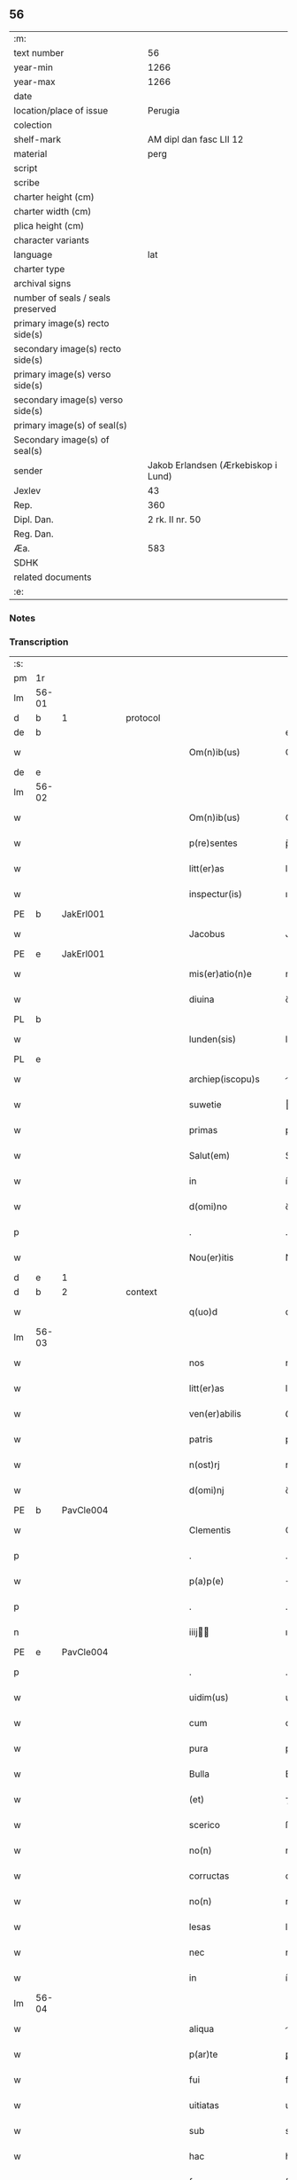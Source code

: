 ** 56

| :m:                               |                                     |
| text number                       |                                  56 |
| year-min                          |                                1266 |
| year-max                          |                                1266 |
| date                              |                                     |
| location/place of issue           |                             Perugia |
| colection                         |                                     |
| shelf-mark                        |             AM dipl dan fasc LII 12 |
| material                          |                                perg |
| script                            |                                     |
| scribe                            |                                     |
| charter height (cm)               |                                     |
| charter width (cm)                |                                     |
| plica height (cm)                 |                                     |
| character variants                |                                     |
| language                          |                                 lat |
| charter type                      |                                     |
| archival signs                    |                                     |
| number of seals / seals preserved |                                     |
| primary image(s) recto side(s)    |                                     |
| secondary image(s) recto side(s)  |                                     |
| primary image(s) verso side(s)    |                                     |
| secondary image(s) verso side(s)  |                                     |
| primary image(s) of seal(s)       |                                     |
| Secondary image(s) of seal(s)     |                                     |
| sender                            | Jakob Erlandsen (Ærkebiskop i Lund) |
| Jexlev                            |                                  43 |
| Rep.                              |                                 360 |
| Dipl. Dan.                        |                     2 rk. II nr. 50 |
| Reg. Dan.                         |                                     |
| Æa.                               |                                 583 |
| SDHK                              |                                     |
| related documents                 |                                     |
| :e:                               |                                     |

*** Notes


*** Transcription
| :s: |       |   |   |   |   |                      |                |   |   |   |   |     |   |   |    |             |          |          |  |    |    |    |    |
| pm  |    1r |   |   |   |   |                      |                |   |   |   |   |     |   |   |    |             |          |          |  |    |    |    |    |
| lm  | 56-01 |   |   |   |   |                      |                |   |   |   |   |     |   |   |    |             |          |          |  |    |    |    |    |
| d  |     b | 1  |   | protocol  |   |                      |                |   |   |   |   |     |   |   |    |             |          |          |  |    |    |    |    |
| de  |     b |   |   |   |   |                      | erasure        |   |   |   |   |     |   |   |    |             |          |          |  |    |    |    |    |
| w   |       |   |   |   |   | Om(n)ib(us)          | Om̅ıbꝫ          |   |   |   |   | lat |   |   |    |       56-01 | 1:protocol |          |  |    |    |    |    |
| de  |     e |   |   |   |   |                      |                |   |   |   |   |     |   |   |    |             |          |          |  |    |    |    |    |
| lm  | 56-02 |   |   |   |   |                      |                |   |   |   |   |     |   |   |    |             |          |          |  |    |    |    |    |
| w   |       |   |   |   |   | Om(n)ib(us)          | Om̅ıbꝫ          |   |   |   |   | lat |   |   |    |       56-02 | 1:protocol |          |  |    |    |    |    |
| w   |       |   |   |   |   | p(re)sentes          | p̅ſentes        |   |   |   |   | lat |   |   |    |       56-02 | 1:protocol |          |  |    |    |    |    |
| w   |       |   |   |   |   | litt(er)as           | lıtt͛as         |   |   |   |   | lat |   |   |    |       56-02 | 1:protocol |          |  |    |    |    |    |
| w   |       |   |   |   |   | inspectur(is)        | ınſpecturᷤ      |   |   |   |   | lat |   |   |    |       56-02 | 1:protocol |          |  |    |    |    |    |
| PE  |     b | JakErl001  |   |   |   |                      |                |   |   |   |   |     |   |   |    |             |          |          |  |    |    |    |    |
| w   |       |   |   |   |   | Jacobus              | Jacobus        |   |   |   |   | lat |   |   |    |       56-02 | 1:protocol |          |  |253|    |    |    |
| PE  |     e | JakErl001  |   |   |   |                      |                |   |   |   |   |     |   |   |    |             |          |          |  |    |    |    |    |
| w   |       |   |   |   |   | mis(er)atio(n)e      | mıatıo̅e       |   |   |   |   | lat |   |   |    |       56-02 | 1:protocol |          |  |    |    |    |    |
| w   |       |   |   |   |   | diuina               | ꝺıuına         |   |   |   |   | lat |   |   |    |       56-02 | 1:protocol |          |  |    |    |    |    |
| PL  |     b |   |   |   |   |                      |                |   |   |   |   |     |   |   |    |             |          |          |  |    |    |    |    |
| w   |       |   |   |   |   | lunden(sis)          | lunꝺe͛         |   |   |   |   | lat |   |   |    |       56-02 | 1:protocol |          |  |    |    |259|    |
| PL  |     e |   |   |   |   |                      |                |   |   |   |   |     |   |   |    |             |          |          |  |    |    |    |    |
| w   |       |   |   |   |   | archiep(iscopu)s     | rchıep&pk;s   |   |   |   |   | lat |   |   |    |       56-02 | 1:protocol |          |  |    |    |    |    |
| w   |       |   |   |   |   | suwetie              | uwetíe        |   |   |   |   | lat |   |   |    |       56-02 | 1:protocol |          |  |    |    |    |    |
| w   |       |   |   |   |   | primas               | prímas         |   |   |   |   | lat |   |   |    |       56-02 | 1:protocol |          |  |    |    |    |    |
| w   |       |   |   |   |   | Salut(em)            | Sal̅ut          |   |   |   |   | lat |   |   |    |       56-02 | 1:protocol |          |  |    |    |    |    |
| w   |       |   |   |   |   | in                   | í             |   |   |   |   | lat |   |   |    |       56-02 | 1:protocol |          |  |    |    |    |    |
| w   |       |   |   |   |   | d(omi)no             | ꝺn̅o            |   |   |   |   | lat |   |   |    |       56-02 | 1:protocol |          |  |    |    |    |    |
| p   |       |   |   |   |   | .                    | .              |   |   |   |   | lat |   |   |    |       56-02 | 1:protocol |          |  |    |    |    |    |
| w   |       |   |   |   |   | Nou(er)itis          | Nou͛ıtıs        |   |   |   |   | lat |   |   |    |       56-02 | 1:protocol |          |  |    |    |    |    |
| d  |     e | 1  |   |   |   |                      |                |   |   |   |   |     |   |   |    |             |          |          |  |    |    |    |    |
| d  |     b | 2  |   | context  |   |                      |                |   |   |   |   |     |   |   |    |             |          |          |  |    |    |    |    |
| w   |       |   |   |   |   | q(uo)d               | q             |   |   |   |   | lat |   |   |    |       56-02 | 2:context |          |  |    |    |    |    |
| lm  | 56-03 |   |   |   |   |                      |                |   |   |   |   |     |   |   |    |             |          |          |  |    |    |    |    |
| w   |       |   |   |   |   | nos                  | nos            |   |   |   |   | lat |   |   |    |       56-03 | 2:context |          |  |    |    |    |    |
| w   |       |   |   |   |   | litt(er)as           | lıtt͛as         |   |   |   |   | lat |   |   |    |       56-03 | 2:context |          |  |    |    |    |    |
| w   |       |   |   |   |   | ven(er)abilis        | ỽen͛abılıs      |   |   |   |   | lat |   |   |    |       56-03 | 2:context |          |  |    |    |    |    |
| w   |       |   |   |   |   | patris               | patrıs         |   |   |   |   | lat |   |   |    |       56-03 | 2:context |          |  |    |    |    |    |
| w   |       |   |   |   |   | n(ost)rj             | nr̅ȷ            |   |   |   |   | lat |   |   |    |       56-03 | 2:context |          |  |    |    |    |    |
| w   |       |   |   |   |   | d(omi)nj             | ꝺn̅ȷ            |   |   |   |   | lat |   |   |    |       56-03 | 2:context |          |  |    |    |    |    |
| PE  |     b | PavCle004  |   |   |   |                      |                |   |   |   |   |     |   |   |    |             |          |          |  |    |    |    |    |
| w   |       |   |   |   |   | Clementis            | Clementıs      |   |   |   |   | lat |   |   |    |       56-03 | 2:context |          |  |254|    |    |    |
| p   |       |   |   |   |   | .                    | .              |   |   |   |   | lat |   |   |    |       56-03 | 2:context |          |  |254|    |    |    |
| w   |       |   |   |   |   | p(a)p(e)             | ̅              |   |   |   |   | lat |   |   |    |       56-03 | 2:context |          |  |254|    |    |    |
| p   |       |   |   |   |   | .                    | .              |   |   |   |   | lat |   |   |    |       56-03 | 2:context |          |  |254|    |    |    |
| n   |       |   |   |   |   | iiij               | ıııȷ         |   |   |   |   | lat |   |   |    |       56-03 | 2:context |          |  |254|    |    |    |
| PE  |     e | PavCle004  |   |   |   |                      |                |   |   |   |   |     |   |   |    |             |          |          |  |    |    |    |    |
| p   |       |   |   |   |   | .                    | .              |   |   |   |   | lat |   |   |    |       56-03 | 2:context |          |  |    |    |    |    |
| w   |       |   |   |   |   | uidim(us)            | uıꝺíꝰ         |   |   |   |   | lat |   |   |    |       56-03 | 2:context |          |  |    |    |    |    |
| w   |       |   |   |   |   | cum                  | cu            |   |   |   |   | lat |   |   |    |       56-03 | 2:context |          |  |    |    |    |    |
| w   |       |   |   |   |   | pura                 | pura           |   |   |   |   | lat |   |   |    |       56-03 | 2:context |          |  |    |    |    |    |
| w   |       |   |   |   |   | Bulla                | Bulla          |   |   |   |   | lat |   |   |    |       56-03 | 2:context |          |  |    |    |    |    |
| w   |       |   |   |   |   | (et)                 | ⁊              |   |   |   |   | lat |   |   |    |       56-03 | 2:context |          |  |    |    |    |    |
| w   |       |   |   |   |   | scerico              | ſcerıco        |   |   |   |   | lat |   |   |    |       56-03 | 2:context |          |  |    |    |    |    |
| w   |       |   |   |   |   | no(n)                | no̅             |   |   |   |   | lat |   |   |    |       56-03 | 2:context |          |  |    |    |    |    |
| w   |       |   |   |   |   | corructas            | corructas      |   |   |   |   | lat |   |   |    |       56-03 | 2:context |          |  |    |    |    |    |
| w   |       |   |   |   |   | no(n)                | no̅             |   |   |   |   | lat |   |   |    |       56-03 | 2:context |          |  |    |    |    |    |
| w   |       |   |   |   |   | lesas                | leſas          |   |   |   |   | lat |   |   |    |       56-03 | 2:context |          |  |    |    |    |    |
| w   |       |   |   |   |   | nec                  | nec            |   |   |   |   | lat |   |   |    |       56-03 | 2:context |          |  |    |    |    |    |
| w   |       |   |   |   |   | in                   | í             |   |   |   |   | lat |   |   |    |       56-03 | 2:context |          |  |    |    |    |    |
| lm  | 56-04 |   |   |   |   |                      |                |   |   |   |   |     |   |   |    |             |          |          |  |    |    |    |    |
| w   |       |   |   |   |   | aliqua               | lıqua         |   |   |   |   | lat |   |   |    |       56-04 | 2:context |          |  |    |    |    |    |
| w   |       |   |   |   |   | p(ar)te              | ꝑte            |   |   |   |   | lat |   |   |    |       56-04 | 2:context |          |  |    |    |    |    |
| w   |       |   |   |   |   | fui                  | fuí            |   |   |   |   | lat |   |   |    |       56-04 | 2:context |          |  |    |    |    |    |
| w   |       |   |   |   |   | uitiatas             | uítíatas       |   |   |   |   | lat |   |   |    |       56-04 | 2:context |          |  |    |    |    |    |
| w   |       |   |   |   |   | sub                  | sub            |   |   |   |   | lat |   |   |    |       56-04 | 2:context |          |  |    |    |    |    |
| w   |       |   |   |   |   | hac                  | hac            |   |   |   |   | lat |   |   |    |       56-04 | 2:context |          |  |    |    |    |    |
| w   |       |   |   |   |   | forma                | forma          |   |   |   |   | lat |   |   |    |       56-04 | 2:context |          |  |    |    |    |    |
| p   |       |   |   |   |   | .                    | .              |   |   |   |   | lat |   |   |    |       56-04 | 2:context |          |  |    |    |    |    |
| PE  |     b | PavCle004  |   |   |   |                      |                |   |   |   |   |     |   |   |    |             |          |          |  |    |    |    |    |
| w   |       |   |   |   |   | Clemens              | Clemens        |   |   |   |   | lat |   |   |    |       56-04 | 2:context |          |  |255|    |    |    |
| PE  |     e | PavCle004  |   |   |   |                      |                |   |   |   |   |     |   |   |    |             |          |          |  |    |    |    |    |
| w   |       |   |   |   |   | ep(iscopu)s          | ep̅s            |   |   |   |   | lat |   |   |    |       56-04 | 2:context |          |  |    |    |    |    |
| w   |       |   |   |   |   | s(er)uus             | uus           |   |   |   |   | lat |   |   |    |       56-04 | 2:context |          |  |    |    |    |    |
| w   |       |   |   |   |   | s(er)uor(um)         | uoꝝ           |   |   |   |   | lat |   |   |    |       56-04 | 2:context |          |  |    |    |    |    |
| w   |       |   |   |   |   | dej                  | ꝺeȷ            |   |   |   |   | lat |   |   |    |       56-04 | 2:context |          |  |    |    |    |    |
| p   |       |   |   |   |   | .                    | .              |   |   |   |   | lat |   |   |    |       56-04 | 2:context |          |  |    |    |    |    |
| w   |       |   |   |   |   | vniu(er)sis          | ỽnıu͛ſıs        |   |   |   |   | lat |   |   |    |       56-04 | 2:context |          |  |    |    |    |    |
| w   |       |   |   |   |   | Abbatissis           | Abbatıſſís     |   |   |   |   | lat |   |   |    |       56-04 | 2:context |          |  |    |    |    |    |
| w   |       |   |   |   |   | (et)                 | ⁊              |   |   |   |   | lat |   |   |    |       56-04 | 2:context |          |  |    |    |    |    |
| w   |       |   |   |   |   | Conuentib(us)        | Conuentıbꝫ     |   |   |   |   | lat |   |   |    |       56-04 | 2:context |          |  |    |    |    |    |
| w   |       |   |   |   |   | Sororum              | Sororu        |   |   |   |   | lat |   |   |    |       56-04 | 2:context |          |  |    |    |    |    |
| lm  | 56-05 |   |   |   |   |                      |                |   |   |   |   |     |   |   |    |             |          |          |  |    |    |    |    |
| w   |       |   |   |   |   | inclusar(um)         | ıncluſaꝝ       |   |   |   |   | lat |   |   |    |       56-05 | 2:context |          |  |    |    |    |    |
| w   |       |   |   |   |   | monasterior(um)      | onaﬅerıoꝝ     |   |   |   |   | lat |   |   |    |       56-05 | 2:context |          |  |    |    |    |    |
| w   |       |   |   |   |   | ordinis              | orꝺınıs        |   |   |   |   | lat |   |   |    |       56-05 | 2:context |          |  |    |    |    |    |
| w   |       |   |   |   |   | s(an)c(t)e           | ſc̅e            |   |   |   |   | lat |   |   |    |       56-05 | 2:context |          |  |    |    |    |    |
| w   |       |   |   |   |   | Clare                | Clare          |   |   |   |   | lat |   |   |    |       56-05 | 2:context |          |  |    |    |    |    |
| w   |       |   |   |   |   | Salut(em)            | Salut         |   |   |   |   | lat |   |   |    |       56-05 | 2:context |          |  |    |    |    |    |
| w   |       |   |   |   |   | (et)                 | ⁊              |   |   |   |   | lat |   |   |    |       56-05 | 2:context |          |  |    |    |    |    |
| w   |       |   |   |   |   | ap(osto)licam        | plıca       |   |   |   |   | lat |   |   |    |       56-05 | 2:context |          |  |    |    |    |    |
| p   |       |   |   |   |   | .                    | .              |   |   |   |   | lat |   |   |    |       56-05 | 2:context |          |  |    |    |    |    |
| w   |       |   |   |   |   | ben(edictionem)      | be̅            |   |   |   |   | lat |   |   |    |       56-05 | 2:context |          |  |    |    |    |    |
| p   |       |   |   |   |   | .                    | .              |   |   |   |   | lat |   |   |    |       56-05 | 2:context |          |  |    |    |    |    |
| w   |       |   |   |   |   | Quanto               | Quanto         |   |   |   |   | lat |   |   |    |       56-05 | 2:context |          |  |    |    |    |    |
| w   |       |   |   |   |   | studiosius           | ﬅuꝺıoſíus      |   |   |   |   | lat |   |   |    |       56-05 | 2:context |          |  |    |    |    |    |
| w   |       |   |   |   |   | deuota               | ꝺeuota         |   |   |   |   | lat |   |   |    |       56-05 | 2:context |          |  |    |    |    |    |
| w   |       |   |   |   |   | mente                | mente          |   |   |   |   | lat |   |   |    |       56-05 | 2:context |          |  |    |    |    |    |
| w   |       |   |   |   |   | ac                   | c             |   |   |   |   | lat |   |   |    |       56-05 | 2:context |          |  |    |    |    |    |
| w   |       |   |   |   |   | humili               | humılı         |   |   |   |   | lat |   |   |    |       56-05 | 2:context |          |  |    |    |    |    |
| w   |       |   |   |   |   | diuine               | ꝺíuíne         |   |   |   |   | lat |   |   |    |       56-05 | 2:context |          |  |    |    |    |    |
| w   |       |   |   |   |   | co(n)¦te(m)plationis | co̅¦te̅platıonıs |   |   |   |   | lat |   |   |    | 56-05—56-06 | 2:context |          |  |    |    |    |    |
| w   |       |   |   |   |   | uacatis              | uacatıs        |   |   |   |   | lat |   |   |    |       56-06 | 2:context |          |  |    |    |    |    |
| w   |       |   |   |   |   | obsequijs            | obſequíȷs      |   |   |   |   | lat |   |   |    |       56-06 | 2:context |          |  |    |    |    |    |
| p   |       |   |   |   |   | /                    | /              |   |   |   |   | lat |   |   |    |       56-06 | 2:context |          |  |    |    |    |    |
| w   |       |   |   |   |   | tanto                | tanto          |   |   |   |   | lat |   |   |    |       56-06 | 2:context |          |  |    |    |    |    |
| w   |       |   |   |   |   | libentius            | líbentıus      |   |   |   |   | lat |   |   |    |       56-06 | 2:context |          |  |    |    |    |    |
| w   |       |   |   |   |   | u(est)re             | ur̅e            |   |   |   |   | lat |   |   |    |       56-06 | 2:context |          |  |    |    |    |    |
| w   |       |   |   |   |   | pacis                | pacıs          |   |   |   |   | lat |   |   |    |       56-06 | 2:context |          |  |    |    |    |    |
| w   |       |   |   |   |   | p(ro)curamus         | ꝓcuramus       |   |   |   |   | lat |   |   |    |       56-06 | 2:context |          |  |    |    |    |    |
| w   |       |   |   |   |   | co(m)modu(m)         | co̅moꝺu̅         |   |   |   |   | lat |   |   |    |       56-06 | 2:context |          |  |    |    |    |    |
| p   |       |   |   |   |   | /                    | /              |   |   |   |   | lat |   |   |    |       56-06 | 2:context |          |  |    |    |    |    |
| w   |       |   |   |   |   | (et)                 | ⁊              |   |   |   |   | lat |   |   |    |       56-06 | 2:context |          |  |    |    |    |    |
| w   |       |   |   |   |   | quietis              | quıetıs        |   |   |   |   | lat |   |   |    |       56-06 | 2:context |          |  |    |    |    |    |
| p   |       |   |   |   |   | .                    | .              |   |   |   |   | lat |   |   |    |       56-06 | 2:context |          |  |    |    |    |    |
| w   |       |   |   |   |   | Attendentes          | Attenꝺentes    |   |   |   |   | lat |   |   |    |       56-06 | 2:context |          |  |    |    |    |    |
| w   |       |   |   |   |   | igitur               | ıgıtur         |   |   |   |   | lat |   |   |    |       56-06 | 2:context |          |  |    |    |    |    |
| w   |       |   |   |   |   | q(uo)d               | q             |   |   |   |   | lat |   |   |    |       56-06 | 2:context |          |  |    |    |    |    |
| w   |       |   |   |   |   | qua(m)pl(ur)a        | qua̅pla        |   |   |   |   | lat |   |   |    |       56-06 | 2:context |          |  |    |    |    |    |
| p   |       |   |   |   |   | .                    | .              |   |   |   |   | lat |   |   |    |       56-06 | 2:context |          |  |    |    |    |    |
| w   |       |   |   |   |   | !monast(er)i¦ria¡    | !onaﬅ͛ı¦rıa¡   |   |   |   |   | lat |   |   |    | 56-06—56-07 | 2:context |          |  |    |    |    |    |
| w   |       |   |   |   |   | u(est)rj             | ur̅ȷ            |   |   |   |   | lat |   |   |    |       56-07 | 2:context |          |  |    |    |    |    |
| w   |       |   |   |   |   | ordinis              | orꝺínıs        |   |   |   |   | lat |   |   |    |       56-07 | 2:context |          |  |    |    |    |    |
| w   |       |   |   |   |   | uarias               | uarıas         |   |   |   |   | lat |   |   |    |       56-07 | 2:context |          |  |    |    |    |    |
| w   |       |   |   |   |   | possessiones         | poſſeſſıones   |   |   |   |   | lat |   |   |    |       56-07 | 2:context |          |  |    |    |    |    |
| w   |       |   |   |   |   | obtineant            | obtıneant      |   |   |   |   | lat |   |   |    |       56-07 | 2:context |          |  |    |    |    |    |
| w   |       |   |   |   |   | idem                 | ıꝺe           |   |   |   |   | lat |   |   |    |       56-07 | 2:context |          |  |    |    |    |    |
| w   |       |   |   |   |   | tam(en)              | ta̅            |   |   |   |   | lat |   |   |    |       56-07 | 2:context |          |  |    |    |    |    |
| w   |       |   |   |   |   | ordo                 | orꝺo           |   |   |   |   | lat |   |   |    |       56-07 | 2:context |          |  |    |    |    |    |
| w   |       |   |   |   |   | in                   | í             |   |   |   |   | lat |   |   |    |       56-07 | 2:context |          |  |    |    |    |    |
| w   |       |   |   |   |   | paup(er)tate         | pauꝑtate       |   |   |   |   | lat |   |   |    |       56-07 | 2:context |          |  |    |    |    |    |
| w   |       |   |   |   |   | fundatur             | funꝺatur       |   |   |   |   | lat |   |   |    |       56-07 | 2:context |          |  |    |    |    |    |
| p   |       |   |   |   |   | .                    | .              |   |   |   |   | lat |   |   |    |       56-07 | 2:context |          |  |    |    |    |    |
| w   |       |   |   |   |   | uosq(ue)             | uoſqꝫ          |   |   |   |   | lat |   |   |    |       56-07 | 2:context |          |  |    |    |    |    |
| w   |       |   |   |   |   | uoluntarie           | uoluntarıe     |   |   |   |   | lat |   |   |    |       56-07 | 2:context |          |  |    |    |    |    |
| w   |       |   |   |   |   | paup(er)es           | pauꝑes         |   |   |   |   | lat |   |   |    |       56-07 | 2:context |          |  |    |    |    |    |
| w   |       |   |   |   |   | (Christ)o            | xp̅o            |   |   |   |   | lat |   |   |    |       56-07 | 2:context |          |  |    |    |    |    |
| w   |       |   |   |   |   | pauperi              | pauperı        |   |   |   |   | lat |   |   |    |       56-07 | 2:context |          |  |    |    |    |    |
| w   |       |   |   |   |   | de¦seruitis          | ꝺe¦ſeruıtıs    |   |   |   |   | lat |   |   |    | 56-07—56-08 | 2:context |          |  |    |    |    |    |
| w   |       |   |   |   |   | u(est)ris            | ur̅ıs           |   |   |   |   | lat |   |   |    |       56-08 | 2:context |          |  |    |    |    |    |
| w   |       |   |   |   |   | supplicatio(n)ib(us) | ſulıcatıo̅ıbꝫ  |   |   |   |   | lat |   |   |    |       56-08 | 2:context |          |  |    |    |    |    |
| w   |       |   |   |   |   | inclinati            | ınclınatí      |   |   |   |   | lat |   |   |    |       56-08 | 2:context |          |  |    |    |    |    |
| p   |       |   |   |   |   | .                    | .              |   |   |   |   | lat |   |   |    |       56-08 | 2:context |          |  |    |    |    |    |
| w   |       |   |   |   |   | ut                   | ut             |   |   |   |   | lat |   |   |    |       56-08 | 2:context |          |  |    |    |    |    |
| w   |       |   |   |   |   | uos                  | uos            |   |   |   |   | lat |   |   |    |       56-08 | 2:context |          |  |    |    |    |    |
| w   |       |   |   |   |   | seu                  | ſeu            |   |   |   |   | lat |   |   |    |       56-08 | 2:context |          |  |    |    |    |    |
| w   |       |   |   |   |   | u(est)r(u)m          | ur̅            |   |   |   |   | lat |   |   |    |       56-08 | 2:context |          |  |    |    |    |    |
| w   |       |   |   |   |   | alique               | lıque         |   |   |   |   | lat |   |   |    |       56-08 | 2:context |          |  |    |    |    |    |
| w   |       |   |   |   |   | ad                   | ꝺ             |   |   |   |   | lat |   |   |    |       56-08 | 2:context |          |  |    |    |    |    |
| w   |       |   |   |   |   | exhibendum           | exhíbenꝺu     |   |   |   |   | lat |   |   |    |       56-08 | 2:context |          |  |    |    |    |    |
| w   |       |   |   |   |   | p(ro)curatio(n)es    | ꝓcuratío̅es     |   |   |   |   | lat |   |   |    |       56-08 | 2:context |          |  |    |    |    |    |
| w   |       |   |   |   |   | aliquas              | lıquas        |   |   |   |   | lat |   |   |    |       56-08 | 2:context |          |  |    |    |    |    |
| w   |       |   |   |   |   | legatis              | legatıs        |   |   |   |   | lat |   |   |    |       56-08 | 2:context |          |  |    |    |    |    |
| w   |       |   |   |   |   | u(e)l                | ul̅             |   |   |   |   | lat |   |   |    |       56-08 | 2:context |          |  |    |    |    |    |
| w   |       |   |   |   |   | nu(n)tijs            | u̅tíȷs         |   |   |   |   | lat |   |   |    |       56-08 | 2:context |          |  |    |    |    |    |
| w   |       |   |   |   |   | ap(osto)lice         | plıce        |   |   |   |   | lat |   |   |    |       56-08 | 2:context |          |  |    |    |    |    |
| w   |       |   |   |   |   | sedi(s)              | ſeꝺıᷤ           |   |   |   |   | lat |   |   |    |       56-08 | 2:context |          |  |    |    |    |    |
| lm  | 56-09 |   |   |   |   |                      |                |   |   |   |   |     |   |   |    |             |          |          |  |    |    |    |    |
| w   |       |   |   |   |   | siue                 | ſıue           |   |   |   |   | lat |   |   |    |       56-09 | 2:context |          |  |    |    |    |    |
| w   |       |   |   |   |   | ad                   | ꝺ             |   |   |   |   | lat |   |   |    |       56-09 | 2:context |          |  |    |    |    |    |
| w   |       |   |   |   |   | p(re)standam         | p̅ﬅanꝺa        |   |   |   |   | lat |   |   |    |       56-09 | 2:context |          |  |    |    |    |    |
| w   |       |   |   |   |   | subuentione(m)       | ſubuentıone̅    |   |   |   |   | lat |   |   |    |       56-09 | 2:context |          |  |    |    |    |    |
| w   |       |   |   |   |   | quancu(m)q(ue)       | quancu̅qꝫ       |   |   |   |   | lat |   |   |    |       56-09 | 2:context |          |  |    |    |    |    |
| w   |       |   |   |   |   | u(e)l                | ul            |   |   |   |   | lat |   |   |    |       56-09 | 2:context |          |  |    |    |    |    |
| w   |       |   |   |   |   | ad                   | aꝺ             |   |   |   |   | lat |   |   |    |       56-09 | 2:context |          |  |    |    |    |    |
| w   |       |   |   |   |   | co(n)tribuendu(m)    | co̅trıbuenꝺu̅    |   |   |   |   | lat |   |   |    |       56-09 | 2:context |          |  |    |    |    |    |
| w   |       |   |   |   |   | in                   | ı             |   |   |   |   | lat |   |   |    |       56-09 | 2:context |          |  |    |    |    |    |
| w   |       |   |   |   |   | exactionib(us)       | exactíonıbꝫ    |   |   |   |   | lat |   |   |    |       56-09 | 2:context |          |  |    |    |    |    |
| w   |       |   |   |   |   | u(e)l                | ul̅             |   |   |   |   | lat |   |   |    |       56-09 | 2:context |          |  |    |    |    |    |
| w   |       |   |   |   |   | collectis            | collectıs      |   |   |   |   | lat |   |   |    |       56-09 | 2:context |          |  |    |    |    |    |
| w   |       |   |   |   |   | seu                  | ſeu            |   |   |   |   | lat |   |   |    |       56-09 | 2:context |          |  |    |    |    |    |
| w   |       |   |   |   |   | subsidijs            | ſubſıꝺıs      |   |   |   |   | lat |   |   |    |       56-09 | 2:context |          |  |    |    |    |    |
| w   |       |   |   |   |   | aliquib(us)          | lıquıbꝫ       |   |   |   |   | lat |   |   |    |       56-09 | 2:context |          |  |    |    |    |    |
| w   |       |   |   |   |   | p(er)                | ꝑ              |   |   |   |   | lat |   |   |    |       56-09 | 2:context |          |  |    |    |    |    |
| w   |       |   |   |   |   | litt(er)as           | lıtt͛as         |   |   |   |   | lat |   |   |    |       56-09 | 2:context |          |  |    |    |    |    |
| w   |       |   |   |   |   | d(i)c(t)e            | ꝺc̅e            |   |   |   |   | lat |   |   |    |       56-09 | 2:context |          |  |    |    |    |    |
| w   |       |   |   |   |   | sedi(s)              | ſeꝺıᷤ           |   |   |   |   | lat |   |   |    |       56-09 | 2:context |          |  |    |    |    |    |
| lm  | 56-10 |   |   |   |   |                      |                |   |   |   |   |     |   |   |    |             |          |          |  |    |    |    |    |
| w   |       |   |   |   |   | aut                  | ut            |   |   |   |   | lat |   |   |    |       56-10 | 2:context |          |  |    |    |    |    |
| w   |       |   |   |   |   | legator(um)          | legatoꝝ        |   |   |   |   | lat |   |   |    |       56-10 | 2:context |          |  |    |    |    |    |
| w   |       |   |   |   |   | u(e)l                | ul̅             |   |   |   |   | lat |   |   |    |       56-10 | 2:context |          |  |    |    |    |    |
| w   |       |   |   |   |   | nuntior(um)          | untıoꝝ        |   |   |   |   | lat |   |   |    |       56-10 | 2:context |          |  |    |    |    |    |
| w   |       |   |   |   |   | ip(s)or(um)          | ıp̅oꝝ           |   |   |   |   | lat |   |   |    |       56-10 | 2:context |          |  |    |    |    |    |
| w   |       |   |   |   |   | seu                  | ſeu            |   |   |   |   | lat |   |   |    |       56-10 | 2:context |          |  |    |    |    |    |
| w   |       |   |   |   |   | Rector(um)           | Rectoꝝ         |   |   |   |   | lat |   |   |    |       56-10 | 2:context |          |  |    |    |    |    |
| w   |       |   |   |   |   | Terrar(um)           | Terraꝝ         |   |   |   |   | lat |   |   |    |       56-10 | 2:context |          |  |    |    |    |    |
| w   |       |   |   |   |   | u(e)l                | ul̅             |   |   |   |   | lat |   |   |    |       56-10 | 2:context |          |  |    |    |    |    |
| w   |       |   |   |   |   | Regionu(m)           | Regıonu̅        |   |   |   |   | lat |   |   |    |       56-10 | 2:context |          |  |    |    |    |    |
| w   |       |   |   |   |   | quaru(m)cu(m)q(ue)   | quaru̅cu̅qꝫ      |   |   |   |   | lat |   |   |    |       56-10 | 2:context |          |  |    |    |    |    |
| w   |       |   |   |   |   | minime               | míníme         |   |   |   |   | lat |   |   |    |       56-10 | 2:context |          |  |    |    |    |    |
| w   |       |   |   |   |   | teneamini            | teneamíní      |   |   |   |   | lat |   |   |    |       56-10 | 2:context |          |  |    |    |    |    |
| p   |       |   |   |   |   | .                    | .              |   |   |   |   | lat |   |   |    |       56-10 | 2:context |          |  |    |    |    |    |
| w   |       |   |   |   |   | nec                  | nec            |   |   |   |   | lat |   |   |    |       56-10 | 2:context |          |  |    |    |    |    |
| w   |       |   |   |   |   | ad                   | ꝺ             |   |   |   |   | lat |   |   |    |       56-10 | 2:context |          |  |    |    |    |    |
| w   |       |   |   |   |   | id                   | ıꝺ             |   |   |   |   | lat |   |   |    |       56-10 | 2:context |          |  |    |    |    |    |
| w   |       |   |   |   |   | cogi                 | cogí           |   |   |   |   | lat |   |   |    |       56-10 | 2:context |          |  |    |    |    |    |
| w   |       |   |   |   |   | possitis             | poſſıtıs       |   |   |   |   | lat |   |   |    |       56-10 | 2:context |          |  |    |    |    |    |
| w   |       |   |   |   |   | etiam                | etıa          |   |   |   |   | lat |   |   |    |       56-10 | 2:context |          |  |    |    |    |    |
| lm  | 56-11 |   |   |   |   |                      |                |   |   |   |   |     |   |   |    |             |          |          |  |    |    |    |    |
| w   |       |   |   |   |   | si                   | ſı             |   |   |   |   | lat |   |   |    |       56-11 | 2:context |          |  |    |    |    |    |
| w   |       |   |   |   |   | in                   | ı             |   |   |   |   | lat |   |   |    |       56-11 | 2:context |          |  |    |    |    |    |
| w   |       |   |   |   |   | hui(us)modi          | huıꝰmoꝺí       |   |   |   |   | lat |   |   |    |       56-11 | 2:context |          |  |    |    |    |    |
| w   |       |   |   |   |   | sedis                | ſeꝺıs          |   |   |   |   | lat |   |   |    |       56-11 | 2:context |          |  |    |    |    |    |
| w   |       |   |   |   |   | eiusdem              | eıuſꝺe        |   |   |   |   | lat |   |   |    |       56-11 | 2:context |          |  |    |    |    |    |
| w   |       |   |   |   |   | contineatur          | contíneatur    |   |   |   |   | lat |   |   |    |       56-11 | 2:context |          |  |    |    |    |    |
| w   |       |   |   |   |   | litt(er)is           | lıtt͛ıs         |   |   |   |   | lat |   |   |    |       56-11 | 2:context |          |  |    |    |    |    |
| p   |       |   |   |   |   | .                    | .              |   |   |   |   | lat |   |   |    |       56-11 | 2:context |          |  |    |    |    |    |
| w   |       |   |   |   |   | q(uo)d               | q             |   |   |   |   | lat |   |   |    |       56-11 | 2:context |          |  |    |    |    |    |
| w   |       |   |   |   |   | ad                   | ꝺ             |   |   |   |   | lat |   |   |    |       56-11 | 2:context |          |  |    |    |    |    |
| w   |       |   |   |   |   | queuis               | queuıs         |   |   |   |   | lat |   |   |    |       56-11 | 2:context |          |  |    |    |    |    |
| w   |       |   |   |   |   | exempta              | exempta        |   |   |   |   | lat |   |   |    |       56-11 | 2:context |          |  |    |    |    |    |
| w   |       |   |   |   |   | (et)                 | ⁊              |   |   |   |   | lat |   |   |    |       56-11 | 2:context |          |  |    |    |    |    |
| w   |       |   |   |   |   | no(n)                | no̅             |   |   |   |   | lat |   |   |    |       56-11 | 2:context |          |  |    |    |    |    |
| w   |       |   |   |   |   | exempta              | exempta        |   |   |   |   | lat |   |   |    |       56-11 | 2:context |          |  |    |    |    |    |
| w   |       |   |   |   |   | loca                 | loca           |   |   |   |   | lat |   |   |    |       56-11 | 2:context |          |  |    |    |    |    |
| w   |       |   |   |   |   | (et)                 | ⁊              |   |   |   |   | lat |   |   |    |       56-11 | 2:context |          |  |    |    |    |    |
| w   |       |   |   |   |   | monast(er)ia         | monaﬅ͛ıa        |   |   |   |   | lat |   |   |    |       56-11 | 2:context |          |  |    |    |    |    |
| w   |       |   |   |   |   | se                   | ſe             |   |   |   |   | lat |   |   |    |       56-11 | 2:context |          |  |    |    |    |    |
| w   |       |   |   |   |   | extendant            | extenꝺant      |   |   |   |   | lat |   |   |    |       56-11 | 2:context |          |  |    |    |    |    |
| w   |       |   |   |   |   | (et)                 | ⁊              |   |   |   |   | lat |   |   |    |       56-11 | 2:context |          |  |    |    |    |    |
| w   |       |   |   |   |   | aliqua               | lıqua         |   |   |   |   | lat |   |   |    |       56-11 | 2:context |          |  |    |    |    |    |
| lm  | 56-12 |   |   |   |   |                      |                |   |   |   |   |     |   |   |    |             |          |          |  |    |    |    |    |
| w   |       |   |   |   |   | eis                  | eís            |   |   |   |   | lat |   |   |    |       56-12 | 2:context |          |  |    |    |    |    |
| w   |       |   |   |   |   | cui(us)cu(m)q(ue)    | cuıꝰcu̅qꝫ       |   |   |   |   | lat |   |   |    |       56-12 | 2:context |          |  |    |    |    |    |
| w   |       |   |   |   |   | tenoris              | tenorıs        |   |   |   |   | lat |   |   |    |       56-12 | 2:context |          |  |    |    |    |    |
| w   |       |   |   |   |   | existat              | exıﬅat         |   |   |   |   | lat |   |   |    |       56-12 | 2:context |          |  |    |    |    |    |
| w   |       |   |   |   |   | ip(s)ius             | ıp̅ıus          |   |   |   |   | lat |   |   |    |       56-12 | 2:context |          |  |    |    |    |    |
| w   |       |   |   |   |   | sedis                | ſeꝺıs          |   |   |   |   | lat |   |   |    |       56-12 | 2:context |          |  |    |    |    |    |
| w   |       |   |   |   |   | indulgentia          | ınꝺulgentıa    |   |   |   |   | lat |   |   |    |       56-12 | 2:context |          |  |    |    |    |    |
| w   |       |   |   |   |   | no(n)                | no̅             |   |   |   |   | lat |   |   |    |       56-12 | 2:context |          |  |    |    |    |    |
| w   |       |   |   |   |   | obsistat             | obſıﬅat        |   |   |   |   | lat |   |   |    |       56-12 | 2:context |          |  |    |    |    |    |
| p   |       |   |   |   |   | .                    | .              |   |   |   |   | lat |   |   |    |       56-12 | 2:context |          |  |    |    |    |    |
| w   |       |   |   |   |   | nisi                 | nıſı           |   |   |   |   | lat |   |   |    |       56-12 | 2:context |          |  |    |    |    |    |
| w   |       |   |   |   |   | forsan               | forſa         |   |   |   |   | lat |   |   |    |       56-12 | 2:context |          |  |    |    |    |    |
| w   |       |   |   |   |   | litt(er)e            | lıtt͛e          |   |   |   |   | lat |   |   |    |       56-12 | 2:context |          |  |    |    |    |    |
| w   |       |   |   |   |   | ip(s)e               | ıp̅e            |   |   |   |   | lat |   |   |    |       56-12 | 2:context |          |  |    |    |    |    |
| w   |       |   |   |   |   | d(i)c(t)e            | ꝺc̅e            |   |   |   |   | lat |   |   |    |       56-12 | 2:context |          |  |    |    |    |    |
| w   |       |   |   |   |   | sedis                | ſeꝺıs          |   |   |   |   | lat |   |   |    |       56-12 | 2:context |          |  |    |    |    |    |
| w   |       |   |   |   |   | de                   | ꝺe             |   |   |   |   | lat |   |   |    |       56-12 | 2:context |          |  |    |    |    |    |
| w   |       |   |   |   |   | indulto              | ınꝺulto        |   |   |   |   | lat |   |   |    |       56-12 | 2:context |          |  |    |    |    |    |
| w   |       |   |   |   |   | hui(us)mo(d)i        | huıꝰmo̅ı        |   |   |   |   | lat |   |   |    |       56-12 | 2:context |          |  |    |    |    |    |
| w   |       |   |   |   |   | (et)                 | ⁊              |   |   |   |   | lat |   |   |    |       56-12 | 2:context |          |  |    |    |    |    |
| w   |       |   |   |   |   | ordine               | orꝺıne         |   |   |   |   | lat |   |   |    |       56-12 | 2:context |          |  |    |    |    |    |
| p   |       |   |   |   |   | /                    | /              |   |   |   |   | lat |   |   |    |       56-12 | 2:context |          |  |    |    |    |    |
| lm  | 56-13 |   |   |   |   |                      |                |   |   |   |   |     |   |   |    |             |          |          |  |    |    |    |    |
| w   |       |   |   |   |   | u(est)ro             | ur̅o            |   |   |   |   | lat |   |   |    |       56-13 | 2:context |          |  |    |    |    |    |
| w   |       |   |   |   |   | plena(m)             | plena̅          |   |   |   |   | lat |   |   |    |       56-13 | 2:context |          |  |    |    |    |    |
| w   |       |   |   |   |   | (et)                 | ⁊              |   |   |   |   | lat |   |   |    |       56-13 | 2:context |          |  |    |    |    |    |
| w   |       |   |   |   |   | exp(re)ssam          | exp̅ſſa        |   |   |   |   | lat |   |   |    |       56-13 | 2:context |          |  |    |    |    |    |
| w   |       |   |   |   |   | fecerint             | fecerınt       |   |   |   |   | lat |   |   |    |       56-13 | 2:context |          |  |    |    |    |    |
| w   |       |   |   |   |   | mentione(m)          | mentıone̅       |   |   |   |   | lat |   |   |    |       56-13 | 2:context |          |  |    |    |    |    |
| w   |       |   |   |   |   | auctoritate          | uctorıtate    |   |   |   |   | lat |   |   |    |       56-13 | 2:context |          |  |    |    |    |    |
| w   |       |   |   |   |   | uob(is)              | uob̅            |   |   |   |   | lat |   |   |    |       56-13 | 2:context |          |  |    |    |    |    |
| w   |       |   |   |   |   | p(re)sentiu(m)       | p̅ſentıu̅        |   |   |   |   | lat |   |   |    |       56-13 | 2:context |          |  |    |    |    |    |
| w   |       |   |   |   |   | indulgemus           | ınꝺulgemus     |   |   |   |   | lat |   |   |    |       56-13 | 2:context |          |  |    |    |    |    |
| p   |       |   |   |   |   | .                    | .              |   |   |   |   | lat |   |   |    |       56-13 | 2:context |          |  |    |    |    |    |
| w   |       |   |   |   |   | nos                  | os            |   |   |   |   | lat |   |   |    |       56-13 | 2:context |          |  |    |    |    |    |
| w   |       |   |   |   |   | enim                 | ení           |   |   |   |   | lat |   |   |    |       56-13 | 2:context |          |  |    |    |    |    |
| w   |       |   |   |   |   | decernim(us)         | ꝺecernıꝰ      |   |   |   |   | lat |   |   |    |       56-13 | 2:context |          |  |    |    |    |    |
| w   |       |   |   |   |   | irritas              | ırrıtas        |   |   |   |   | lat |   |   |    |       56-13 | 2:context |          |  |    |    |    |    |
| w   |       |   |   |   |   | (et)                 | ⁊              |   |   |   |   | lat |   |   |    |       56-13 | 2:context |          |  |    |    |    |    |
| w   |       |   |   |   |   | inanes               | ınanes         |   |   |   |   | lat |   |   |    |       56-13 | 2:context |          |  |    |    |    |    |
| w   |       |   |   |   |   | int(er)¦dicti        | ınt͛¦ꝺıctı      |   |   |   |   | lat |   |   |    | 56-13—56-14 | 2:context |          |  |    |    |    |    |
| w   |       |   |   |   |   | suspensionis         | ſuſpenſıonıs   |   |   |   |   | lat |   |   |    |       56-14 | 2:context |          |  |    |    |    |    |
| w   |       |   |   |   |   | (et)                 | ⁊              |   |   |   |   | lat |   |   |    |       56-14 | 2:context |          |  |    |    |    |    |
| w   |       |   |   |   |   | exco(mmun)icationis  | exco̅ıcatıonıs  |   |   |   |   | lat |   |   |    |       56-14 | 2:context |          |  |    |    |    |    |
| w   |       |   |   |   |   | s(ente)n(t)ias       | ſní̅as          |   |   |   |   | lat |   |   |    |       56-14 | 2:context |          |  |    |    |    |    |
| w   |       |   |   |   |   | si                   | ſı             |   |   |   |   | lat |   |   | =  |       56-14 | 2:context |          |  |    |    |    |    |
| w   |       |   |   |   |   | quas                 | quas           |   |   |   |   | lat |   |   | == |             | 2:context |          |  |    |    |    |    |
| w   |       |   |   |   |   | in                   | í             |   |   |   |   | lat |   |   |    |       56-14 | 2:context |          |  |    |    |    |    |
| w   |       |   |   |   |   | uos                  | uos            |   |   |   |   | lat |   |   |    |       56-14 | 2:context |          |  |    |    |    |    |
| w   |       |   |   |   |   | u(e)l                | ul̅             |   |   |   |   | lat |   |   |    |       56-14 | 2:context |          |  |    |    |    |    |
| w   |       |   |   |   |   | aliquam              | alíqua        |   |   |   |   | lat |   |   |    |       56-14 | 2:context |          |  |    |    |    |    |
| w   |       |   |   |   |   | u(est)rum            | ur̅u           |   |   |   |   | lat |   |   |    |       56-14 | 2:context |          |  |    |    |    |    |
| w   |       |   |   |   |   | aut                  | ut            |   |   |   |   | lat |   |   |    |       56-14 | 2:context |          |  |    |    |    |    |
| w   |       |   |   |   |   | aliqu(o)d            | lıqu         |   |   |   |   | lat |   |   |    |       56-14 | 2:context |          |  |    |    |    |    |
| w   |       |   |   |   |   | monast(er)ior(um)    | onaﬅ͛ıoꝝ       |   |   |   |   | lat |   |   |    |       56-14 | 2:context |          |  |    |    |    |    |
| w   |       |   |   |   |   | u(est)ror(um)        | ur̅oꝝ           |   |   |   |   | lat |   |   |    |       56-14 | 2:context |          |  |    |    |    |    |
| w   |       |   |   |   |   | seu                  | ſeu            |   |   |   |   | lat |   |   |    |       56-14 | 2:context |          |  |    |    |    |    |
| w   |       |   |   |   |   | quoscu(m)q(ue)       | quoſcu̅qꝫ       |   |   |   |   | lat |   |   |    |       56-14 | 2:context |          |  |    |    |    |    |
| w   |       |   |   |   |   | alio(s)              | lıoᷤ           |   |   |   |   | lat |   |   |    |       56-14 | 2:context |          |  |    |    |    |    |
| lm  | 56-15 |   |   |   |   |                      |                |   |   |   |   |     |   |   |    |             |          |          |  |    |    |    |    |
| w   |       |   |   |   |   | occasione            | occaſıone      |   |   |   |   | lat |   |   |    |       56-15 | 2:context |          |  |    |    |    |    |
| w   |       |   |   |   |   | u(est)ri             | ur̅ı            |   |   |   |   | lat |   |   |    |       56-15 | 2:context |          |  |    |    |    |    |
| w   |       |   |   |   |   | p(re)missor(um)      | p̅míſſoꝝ        |   |   |   |   | lat |   |   |    |       56-15 | 2:context |          |  |    |    |    |    |
| w   |       |   |   |   |   | p(re)textu           | p̅textu         |   |   |   |   | lat |   |   |    |       56-15 | 2:context |          |  |    |    |    |    |
| w   |       |   |   |   |   | contra               | contra         |   |   |   |   | lat |   |   |    |       56-15 | 2:context |          |  |    |    |    |    |
| w   |       |   |   |   |   | hui(us)modi          | huıꝰmoꝺí       |   |   |   |   | lat |   |   |    |       56-15 | 2:context |          |  |    |    |    |    |
| w   |       |   |   |   |   | co(n)cessionis       | co̅ceſſıonís    |   |   |   |   | lat |   |   |    |       56-15 | 2:context |          |  |    |    |    |    |
| w   |       |   |   |   |   | n(ost)re             | nr̅e            |   |   |   |   | lat |   |   |    |       56-15 | 2:context |          |  |    |    |    |    |
| w   |       |   |   |   |   | tenorem              | tenore        |   |   |   |   | lat |   |   |    |       56-15 | 2:context |          |  |    |    |    |    |
| w   |       |   |   |   |   | p(er)                | ꝑ              |   |   |   |   | lat |   |   |    |       56-15 | 2:context |          |  |    |    |    |    |
| w   |       |   |   |   |   | quencu(m)q(ue)       | quencu̅qꝫ       |   |   |   |   | lat |   |   |    |       56-15 | 2:context |          |  |    |    |    |    |
| w   |       |   |   |   |   | de                   | ꝺe             |   |   |   |   | lat |   |   | =  |       56-15 | 2:context |          |  |    |    |    |    |
| w   |       |   |   |   |   | cetero               | cetero         |   |   |   |   | lat |   |   | == |       56-15 | 2:context |          |  |    |    |    |    |
| w   |       |   |   |   |   | contig(er)it         | contıg͛ıt       |   |   |   |   | lat |   |   |    |       56-15 | 2:context |          |  |    |    |    |    |
| w   |       |   |   |   |   | promulgari           | promulgarí     |   |   |   |   | lat |   |   |    |       56-15 | 2:context |          |  |    |    |    |    |
| p   |       |   |   |   |   | .                    | .              |   |   |   |   | lat |   |   |    |       56-15 | 2:context |          |  |    |    |    |    |
| w   |       |   |   |   |   | nulli                | ullı          |   |   |   |   | lat |   |   |    |       56-15 | 2:context |          |  |    |    |    |    |
| lm  | 56-16 |   |   |   |   |                      |                |   |   |   |   |     |   |   |    |             |          |          |  |    |    |    |    |
| w   |       |   |   |   |   | ergo                 | ergo           |   |   |   |   | lat |   |   |    |       56-16 | 2:context |          |  |    |    |    |    |
| w   |       |   |   |   |   | om(n)i(n)o           | om̅ıo           |   |   |   |   | lat |   |   |    |       56-16 | 2:context |          |  |    |    |    |    |
| w   |       |   |   |   |   | homi(n)um            | homı̅u         |   |   |   |   | lat |   |   |    |       56-16 | 2:context |          |  |    |    |    |    |
| w   |       |   |   |   |   | liceat               | lıceat         |   |   |   |   | lat |   |   |    |       56-16 | 2:context |          |  |    |    |    |    |
| w   |       |   |   |   |   | ha(n)c               | ha̅c            |   |   |   |   | lat |   |   |    |       56-16 | 2:context |          |  |    |    |    |    |
| w   |       |   |   |   |   | paginam              | pagına        |   |   |   |   | lat |   |   |    |       56-16 | 2:context |          |  |    |    |    |    |
| w   |       |   |   |   |   | n(ost)re             | nr̅e            |   |   |   |   | lat |   |   |    |       56-16 | 2:context |          |  |    |    |    |    |
| w   |       |   |   |   |   | co(n)cessionis       | co̅ceſſıonís    |   |   |   |   | lat |   |   |    |       56-16 | 2:context |          |  |    |    |    |    |
| w   |       |   |   |   |   | (et)                 | ⁊              |   |   |   |   | lat |   |   |    |       56-16 | 2:context |          |  |    |    |    |    |
| w   |       |   |   |   |   | co(n)stitutionis     | co̅ﬅıtutıonıs   |   |   |   |   | lat |   |   |    |       56-16 | 2:context |          |  |    |    |    |    |
| w   |       |   |   |   |   | infringere           | ınfríngere     |   |   |   |   | lat |   |   |    |       56-16 | 2:context |          |  |    |    |    |    |
| w   |       |   |   |   |   | u(e)l                | ul̅             |   |   |   |   | lat |   |   |    |       56-16 | 2:context |          |  |    |    |    |    |
| w   |       |   |   |   |   | ei                   | eí             |   |   |   |   | lat |   |   |    |       56-16 | 2:context |          |  |    |    |    |    |
| w   |       |   |   |   |   | ausu                 | uſu           |   |   |   |   | lat |   |   |    |       56-16 | 2:context |          |  |    |    |    |    |
| w   |       |   |   |   |   | temerario            | temerarıo      |   |   |   |   | lat |   |   |    |       56-16 | 2:context |          |  |    |    |    |    |
| w   |       |   |   |   |   | contraire            | contraıre      |   |   |   |   | lat |   |   |    |       56-16 | 2:context |          |  |    |    |    |    |
| p   |       |   |   |   |   | .                    | .              |   |   |   |   | lat |   |   |    |       56-16 | 2:context |          |  |    |    |    |    |
| w   |       |   |   |   |   | Siquis               | Sıquís         |   |   |   |   | lat |   |   |    |       56-16 | 2:context |          |  |    |    |    |    |
| lm  | 56-17 |   |   |   |   |                      |                |   |   |   |   |     |   |   |    |             |          |          |  |    |    |    |    |
| w   |       |   |   |   |   | aut(em)              | u̅t            |   |   |   |   | lat |   |   |    |       56-17 | 2:context |          |  |    |    |    |    |
| w   |       |   |   |   |   | hoc                  | hoc            |   |   |   |   | lat |   |   |    |       56-17 | 2:context |          |  |    |    |    |    |
| w   |       |   |   |   |   | attemptare           | ttemptare     |   |   |   |   | lat |   |   |    |       56-17 | 2:context |          |  |    |    |    |    |
| w   |       |   |   |   |   | p(re)sumpserit       | p̅ſumpſerıt     |   |   |   |   | lat |   |   |    |       56-17 | 2:context |          |  |    |    |    |    |
| w   |       |   |   |   |   | indignatione(m)      | ınꝺıgnatıone̅   |   |   |   |   | lat |   |   |    |       56-17 | 2:context |          |  |    |    |    |    |
| w   |       |   |   |   |   | om(n)ipotentis       | om̅ıpotentıs    |   |   |   |   | lat |   |   |    |       56-17 | 2:context |          |  |    |    |    |    |
| w   |       |   |   |   |   | dei                  | ꝺeí            |   |   |   |   | lat |   |   |    |       56-17 | 2:context |          |  |    |    |    |    |
| p   |       |   |   |   |   | /                    | /              |   |   |   |   | lat |   |   |    |       56-17 | 2:context |          |  |    |    |    |    |
| w   |       |   |   |   |   | (et)                 | ⁊              |   |   |   |   | lat |   |   |    |       56-17 | 2:context |          |  |    |    |    |    |
| w   |       |   |   |   |   | beator(um)           | beatoꝝ         |   |   |   |   | lat |   |   |    |       56-17 | 2:context |          |  |    |    |    |    |
| w   |       |   |   |   |   | Petri                | Petrí          |   |   |   |   | lat |   |   |    |       56-17 | 2:context |          |  |    |    |    |    |
| w   |       |   |   |   |   | (et)                 | ⁊              |   |   |   |   | lat |   |   |    |       56-17 | 2:context |          |  |    |    |    |    |
| w   |       |   |   |   |   | Pauli                | Paulı          |   |   |   |   | lat |   |   |    |       56-17 | 2:context |          |  |    |    |    |    |
| w   |       |   |   |   |   | ap(osto)lor(um)      | ploꝝ         |   |   |   |   | lat |   |   |    |       56-17 | 2:context |          |  |    |    |    |    |
| w   |       |   |   |   |   | eius                 | eíuſ           |   |   |   |   | lat |   |   |    |       56-17 | 2:context |          |  |    |    |    |    |
| w   |       |   |   |   |   | se                   | ſe             |   |   |   |   | lat |   |   |    |       56-17 | 2:context |          |  |    |    |    |    |
| w   |       |   |   |   |   | nou(er)it            | nou͛ıt          |   |   |   |   | lat |   |   |    |       56-17 | 2:context |          |  |    |    |    |    |
| w   |       |   |   |   |   | incur-¦surum         | íncur-¦ſuru   |   |   |   |   | lat |   |   |    | 56-17—56-18 | 2:context |          |  |    |    |    |    |
| p   |       |   |   |   |   | .                    | .              |   |   |   |   | lat |   |   |    |       56-18 | 2:context |          |  |    |    |    |    |
| d  |     e | 2  |   |   |   |                      |                |   |   |   |   |     |   |   |    |             |          |          |  |    |    |    |    |
| d  |     b | 3  |   | eschatocol  |   |                      |                |   |   |   |   |     |   |   |    |             |          |          |  |    |    |    |    |
| w   |       |   |   |   |   | Dat(um)              | Dat̅            |   |   |   |   | lat |   |   |    |       56-18 | 3:eschatocol |          |  |    |    |    |    |
| PL  |     b |   |   |   |   |                      |                |   |   |   |   |     |   |   |    |             |          |          |  |    |    |    |    |
| w   |       |   |   |   |   | Perusij              | Peruſí        |   |   |   |   | lat |   |   |    |       56-18 | 3:eschatocol |          |  |    |    |260|    |
| PL  |     e |   |   |   |   |                      |                |   |   |   |   |     |   |   |    |             |          |          |  |    |    |    |    |
| p   |       |   |   |   |   | .                    | .              |   |   |   |   | lat |   |   |    |       56-18 | 3:eschatocol |          |  |    |    |    |    |
| n   |       |   |   |   |   | xij                  | xí            |   |   |   |   | lat |   |   |    |       56-18 | 3:eschatocol |          |  |    |    |    |    |
| p   |       |   |   |   |   | .                    | .              |   |   |   |   | lat |   |   |    |       56-18 | 3:eschatocol |          |  |    |    |    |    |
| w   |       |   |   |   |   | k(a)l(endas)         | kl            |   |   |   |   | lat |   |   |    |       56-18 | 3:eschatocol |          |  |    |    |    |    |
| w   |       |   |   |   |   | decemb(ris)          | ꝺecembꝶ        |   |   |   |   | lat |   |   |    |       56-18 | 3:eschatocol |          |  |    |    |    |    |
| w   |       |   |   |   |   | Pontificatus         | Pontıfıcatus   |   |   |   |   | lat |   |   |    |       56-18 | 3:eschatocol |          |  |    |    |    |    |
| w   |       |   |   |   |   | n(ost)rj             | nr̅ȷ            |   |   |   |   | lat |   |   |    |       56-18 | 3:eschatocol |          |  |    |    |    |    |
| w   |       |   |   |   |   | anno                 | nno           |   |   |   |   | lat |   |   |    |       56-18 | 3:eschatocol |          |  |    |    |    |    |
| w   |       |   |   |   |   | primo                | prímo          |   |   |   |   | lat |   |   |    |       56-18 | 3:eschatocol |          |  |    |    |    |    |
| p   |       |   |   |   |   |                     |               |   |   |   |   | lat |   |   |    |       56-18 | 3:eschatocol |          |  |    |    |    |    |
| lm  | 56-19 |   |   |   |   |                      |                |   |   |   |   |     |   |   |    |             |          |          |  |    |    |    |    |
| w   |       |   |   |   |   | Hoc                  | Hoc            |   |   |   |   | lat |   |   |    |       56-19 | 3:eschatocol |          |  |    |    |    |    |
| w   |       |   |   |   |   | actum                | ctu          |   |   |   |   | lat |   |   |    |       56-19 | 3:eschatocol |          |  |    |    |    |    |
| w   |       |   |   |   |   | est                  | eﬅ             |   |   |   |   | lat |   |   |    |       56-19 | 3:eschatocol |          |  |    |    |    |    |
| PL  |     b |   |   |   |   |                      |                |   |   |   |   |     |   |   |    |             |          |          |  |    |    |    |    |
| w   |       |   |   |   |   | Perusij              | Peruſí        |   |   |   |   | lat |   |   |    |       56-19 | 3:eschatocol |          |  |    |    |261|    |
| PL  |     e |   |   |   |   |                      |                |   |   |   |   |     |   |   |    |             |          |          |  |    |    |    |    |
| p   |       |   |   |   |   | .                    | .              |   |   |   |   | lat |   |   |    |       56-19 | 3:eschatocol |          |  |    |    |    |    |
| w   |       |   |   |   |   | anno                 | nno           |   |   |   |   | lat |   |   |    |       56-19 | 3:eschatocol |          |  |    |    |    |    |
| w   |       |   |   |   |   | d(omi)nj             | ꝺn̅ȷ            |   |   |   |   | lat |   |   |    |       56-19 | 3:eschatocol |          |  |    |    |    |    |
| w   |       |   |   |   |   | mil(les)i(m)o        | ıl̅ıo          |   |   |   |   | lat |   |   |    |       56-19 | 3:eschatocol |          |  |    |    |    |    |
| p   |       |   |   |   |   | .                    | .              |   |   |   |   | lat |   |   |    |       56-19 | 3:eschatocol |          |  |    |    |    |    |
| n   |       |   |   |   |   | cᴄͦ                   | ᴄᴄͦ             |   |   |   |   | lat |   |   |    |       56-19 | 3:eschatocol |          |  |    |    |    |    |
| p   |       |   |   |   |   | .                    | .              |   |   |   |   | lat |   |   |    |       56-19 | 3:eschatocol |          |  |    |    |    |    |
| n   |       |   |   |   |   | lxvjͦ                 | lxỽȷͦ           |   |   |   |   | lat |   |   |    |       56-19 | 3:eschatocol |          |  |    |    |    |    |
| p   |       |   |   |   |   | .                    | .              |   |   |   |   | lat |   |   |    |       56-19 | 3:eschatocol |          |  |    |    |    |    |
| w   |       |   |   |   |   | Jn                   | J             |   |   |   |   | lat |   |   |    |       56-19 | 3:eschatocol |          |  |    |    |    |    |
| w   |       |   |   |   |   | cui(us)              | cuıꝰ           |   |   |   |   | lat |   |   |    |       56-19 | 3:eschatocol |          |  |    |    |    |    |
| w   |       |   |   |   |   | rej                  | re            |   |   |   |   | lat |   |   |    |       56-19 | 3:eschatocol |          |  |    |    |    |    |
| w   |       |   |   |   |   | testimoniu(m)        | teﬅımonıu̅      |   |   |   |   | lat |   |   |    |       56-19 | 3:eschatocol |          |  |    |    |    |    |
| w   |       |   |   |   |   | presentes            | preſentes      |   |   |   |   | lat |   |   |    |       56-19 | 3:eschatocol |          |  |    |    |    |    |
| w   |       |   |   |   |   | litteras             | lıtteras       |   |   |   |   | lat |   |   |    |       56-19 | 3:eschatocol |          |  |    |    |    |    |
| w   |       |   |   |   |   | fieri                | fıerí          |   |   |   |   | lat |   |   |    |       56-19 | 3:eschatocol |          |  |    |    |    |    |
| lm  | 56-20 |   |   |   |   |                      |                |   |   |   |   |     |   |   |    |             |          |          |  |    |    |    |    |
| w   |       |   |   |   |   | fecimus              | fecımus        |   |   |   |   | lat |   |   |    |       56-20 | 3:eschatocol |          |  |    |    |    |    |
| w   |       |   |   |   |   | (et)                 | ⁊              |   |   |   |   | lat |   |   |    |       56-20 | 3:eschatocol |          |  |    |    |    |    |
| w   |       |   |   |   |   | n(ost)ro             | nr̅o            |   |   |   |   | lat |   |   |    |       56-20 | 3:eschatocol |          |  |    |    |    |    |
| w   |       |   |   |   |   | sigillo              | ſıgıllo        |   |   |   |   | lat |   |   |    |       56-20 | 3:eschatocol |          |  |    |    |    |    |
| w   |       |   |   |   |   | muniri               | munırí         |   |   |   |   | lat |   |   |    |       56-20 | 3:eschatocol |          |  |    |    |    |    |
| p   |       |   |   |   |   | .                    | .              |   |   |   |   | lat |   |   |    |       56-20 | 3:eschatocol |          |  |    |    |    |    |
| d  |     e | 3  |   |   |   |                      |                |   |   |   |   |     |   |   |    |             |          |          |  |    |    |    |    |
| :e: |       |   |   |   |   |                      |                |   |   |   |   |     |   |   |    |             |          |          |  |    |    |    |    |